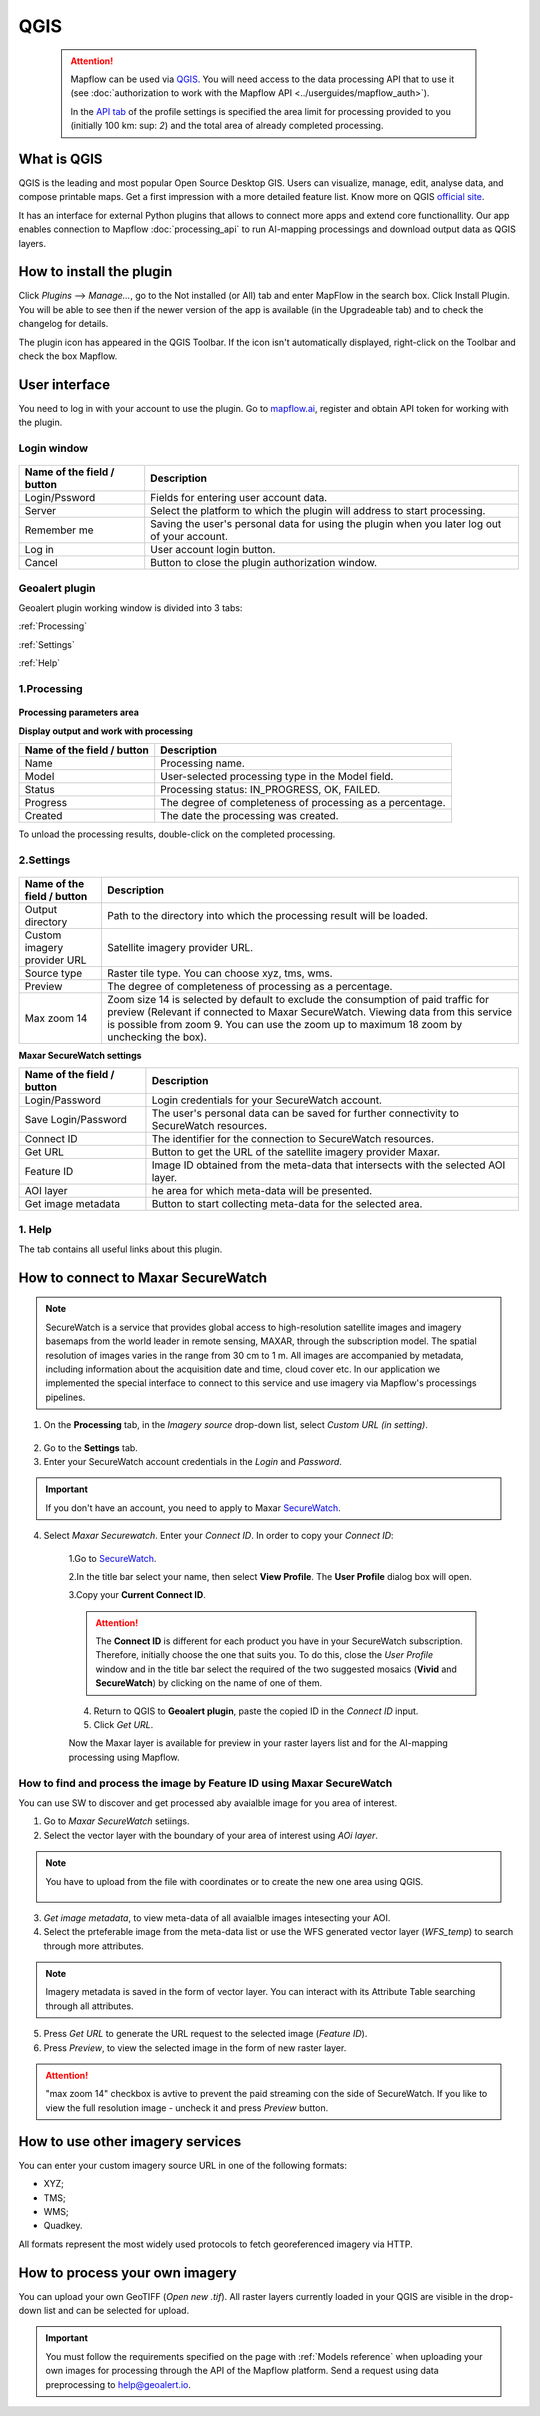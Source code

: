 QGIS
=============

 .. attention::
    Mapflow can be used via `QGIS <https://www.qgis.org/>`_. You will need access to the data processing API that to use it (see :doc:`authorization to work with the Mapflow API <../userguides/mapflow_auth>`).

    In the `API tab <https://app.mapflow.ai/account/api>`_ of the profile settings is specified the area limit for processing provided to you (initially 100 km\: sup: `2`) and the total area of ​​already completed processing.


What is QGIS
---------------

QGIS is the leading and most popular Open Source Desktop GIS. Users can visualize, manage, edit, analyse data, and compose printable maps. Get a first impression with a more detailed feature list.
Know more on QGIS `official site <https://www.qgis.org/>`_. 

It has an interface for external Python plugins that allows to connect more apps and extend core functionallity. Our app enables connection to Mapflow :doc:`processing_api` to run AI-mapping processings and download output data as QGIS layers.


How to install the plugin
--------------------------

Click *Plugins* --> *Manage...*, go to the Not installed (or All) tab and enter MapFlow in the search box. Click Install Plugin. You will be able to see then if the newer version of the app is available (in the Upgradeable tab) and to check the changelog for details.

The plugin icon has appeared in the QGIS Toolbar. If the icon isn't automatically displayed, right-click on the Toolbar and check the box Mapflow.


User interface
--------------

You need to log in with your account to use the plugin. Go to `mapflow.ai <https://mapflow.ai/en>`_, register and obtain API token for working with the plugin.

Login window
~~~~~~~~~~~~

.. figure:: _static/qgis/login_window.png
         :alt: Login window
         :align: center
         :width: 10cm

  
.. list-table::
   :widths: auto
   :header-rows: 1

   * - Name of the field / button
     - Description
   * - Login/Pssword
     - Fields for entering user account data.
   * - Server
     - Select the platform to which the plugin will address to start processing.
   * - Remember me
     - Saving the user's personal data for using the plugin when you later log out of your account.   
   * - Log in
     - User account login button.
   * - Cancel
     - Button to close the plugin authorization window.


Geoalert plugin
~~~~~~~~~~~~

Geoalert plugin working window is divided into 3 tabs:

:ref:`Processing`

:ref:`Settings`

:ref:`Help`

.. _Processing:

1.Processing
~~~~~~~~~~~~~

.. figure:: _static/qgis/processing_tab.png
         :alt: Veiw of the processing tab
         :align: center
         :width: 15cm



**Processing parameters area**

.. csv-table::
    :file: _static/qgis/processing_parameters_area.csv 
    :header-rows: 1 
    :class: longtable
    :widths: 1 3  


**Display output and work with processing**

.. list-table::
   :widths: auto
   :header-rows: 1

   * - Name of the field / button
     - Description
   * - Name
     - Processing name.
   * - Model
     - User-selected processing type in the Model field.
   * - Status
     - Processing status: IN_PROGRESS, OK, FAILED. 
   * - Progress
     - The degree of completeness of processing as a percentage.
   * - Created
     - The date the processing was created.
  

To unload the processing results, double-click on the completed processing.

.. _Settings:

2.Settings
~~~~~~~~~~~

.. figure:: _static/qgis/settings_tab.png
         :alt: Veiw of the settings tab
         :align: center
         :width: 15cm


.. list-table::
   :widths: auto
   :header-rows: 1

   * - Name of the field / button
     - Description
   * - Output directory
     - Path to the directory into which the processing result will be loaded.
   * - Custom imagery provider URL
     - Satellite imagery provider URL.
   * - Source type
     - Raster tile type. You can choose xyz, tms, wms.
   * - Preview
     - The degree of completeness of processing as a percentage.
   * - Max zoom 14
     - Zoom size 14 is selected by default to exclude the consumption of paid traffic for preview (Relevant if connected to Maxar SecureWatch. Viewing data from this service is possible from zoom 9. You can use the zoom up to maximum 18 zoom by unchecking the box).

     
    
**Maxar SecureWatch settings**

.. list-table::
   :widths: auto
   :header-rows: 1

   * - Name of the field / button
     - Description
   * - Login/Password
     - Login credentials for your SecureWatch account.
   * - Save Login/Password
     - The user's personal data can be saved for further connectivity to SecureWatch resources.
   * - Connect ID
     - The identifier for the connection to SecureWatch resources.
   * - Get URL
     - Button to get the URL of the satellite imagery provider Maxar.
   * - Feature ID
     - Image ID obtained from the meta-data that intersects with the selected  AOI layer.
   * - AOI layer
     - he area for which meta-data will be presented.
   * - Get image metadata
     - Button to start collecting meta-data for the selected area. 


.. _Help:

1. Help
~~~~~~~~

The tab contains all useful links about this plugin.

  
How to connect to Maxar SecureWatch
------------------------------------

.. note::
 SecureWatch is a service that provides global access to high-resolution satellite images and imagery basemaps from the world leader in remote sensing, MAXAR, through the subscription model. The spatial resolution of images varies in the range from 30 cm to 1 m. All images are accompanied by metadata, including information about the acquisition date and time, cloud cover etc. In our application we implemented the special interface to connect to this service and use imagery via Mapflow's processings pipelines.

1. On the **Processing** tab, in the *Imagery source* drop-down list, select *Custom URL (in setting)*.
 
.. figure:: _static/qgis/use_maxar_sw.png
         :alt: Use Maxar SecureWatch
         :align: center
         :width: 15cm

2. Go to the **Settings** tab.
 
3. Enter your SecureWatch account credentials in the *Login* and *Password*.
 
.. important:: 
  If you don't have an account, you need to apply to Maxar `SecureWatch <https://explore.maxar.com/securewatch-demo>`_.
 
4. Select *Maxar Securewatch*. Enter your *Connect ID*. In order to copy your *Connect ID*:

     1.Go to `SecureWatch <https://securewatch.digitalglobe.com/myDigitalGlobe/logout-from-ended-session>`_.

     2.In the title bar select your name, then select **View Profile**. The **User Profile** dialog box will open.
 
     3.Copy your **Current Connect ID**.
     
     .. figure:: _static/qgis/SecureWatch_user_profile.jpg
         :alt: Your user profile in SecureWatch
         :align: center
         :width: 15cm

     .. attention::
         The **Connect ID** is different for each product you have in your SecureWatch subscription. Therefore, initially choose the one that suits you. To do this, close the *User Profile* window and in the title bar select the required of the two suggested mosaics (**Vivid** and **SecureWatch**) by clicking on the name of one of them.
 
     4. Return to QGIS to **Geoalert plugin**, paste the copied ID in the *Connect ID* input.
     
     5. Click *Get URL*. 
     
     Now the Maxar layer is available for preview in your raster layers list and for the AI-mapping processing using Mapflow.


How to find and process the image by Feature ID using Maxar SecureWatch
~~~~~~~~~~~~~~~~~~~~~~~~~~~~~~~~~~~~~~~~~~~~~~~~~~~~~~~~~~~~~~~~~~~~~~~

You can use SW to discover and get processed aby avaialble image for you area of interest.

1. Go to *Maxar SecureWatch* setiings.

2. Select the vector layer with the boundary of your area of interest using *AOi layer*.

.. note::
    You have to upload from the file with coordinates or to create the new one area using QGIS.

     .. figure:: _static/qgis/add_SW_WFS.png
         :alt: Get specific image from SW
         :align: center
         :width: 15cm    

3. *Get image metadata*, to view meta-data of all avaialble images intesecting your AOI.

4. Select the prteferable image from the meta-data list or use the WFS generated vector layer (*WFS_temp*) to search through more attributes.

.. note::
    Imagery metadata is saved in the form of vector layer. You can interact with its Attribute Table searching through all attributes.

5. Press *Get URL* to generate the URL request to the selected image (*Feature ID*).

6. Press *Preview*, to view the selected image in the form of new raster layer.

.. attention::
    "max zoom 14" checkbox is avtive to prevent the paid streaming сon the side of SecureWatch. If you like to view the full resolution image - uncheck it and press *Preview* button.
     

How to use other imagery services
------------------------------------

You can enter your custom imagery source URL in one of the following formats:

* XYZ;
* TMS;
* WMS;
* Quadkey.

All formats represent the most widely used protocols to fetch georeferenced imagery via HTTP.


How to process your own imagery
------------------------------------

You can upload your own GeoTIFF (*Open new .tif*). All raster layers currently loaded in your QGIS are visible in the drop-down list and can be selected for upload.

 .. figure:: _static/qgis/upload_tif.png
         :alt: Upload TIF, select from list
         :align: center
         :width: 15cm

.. important::
  You must follow the requirements specified on the page with :ref:`Models reference` when uploading your own images for processing through the API of the Mapflow platform. Send a request using data preprocessing to help@geoalert.io.
